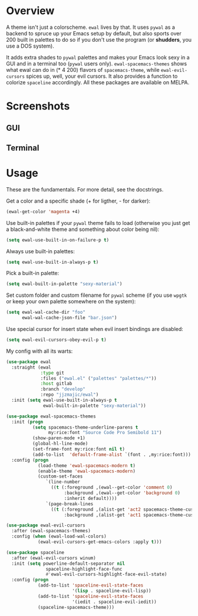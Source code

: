 * Overview
A theme isn't just a colorscheme. =ewal= lives by that. It uses
=pywal= as a backend to spruce up your Emacs setup by default, but
also sports over 200 built in palettes to do so if you don't use the
program (or *shudders*, you use a DOS system).

It adds extra shades to =pywal= palettes and makes your Emacs look
sexy in a GUI and in a terminal too (=pywal= users
only). =ewal-spacemacs-themes= shows what ewal can do in (* 4 200)
flavors of =spacemacs-theme=, while =ewal-evil-cursors= spices up,
well, your evil cursors. It also provides a function to colorize
=spaceline= accordingly. All these packages are available on
MELPA.

* Screenshots 
** GUI  
[[./scrots/ewal.gif]]
** Terminal
[[./scrots/ewal-terminal.png]]

* Usage
These are the fundamentals. For more detail, see the docstrings.

Get a color and a specific shade (+ for ligther, - for darker):
#+BEGIN_SRC emacs-lisp :tangle yes
(ewal-get-color 'magenta +4)
#+END_SRC

Use built-in palettes if your =pywal= theme fails to load (otherwise
you just get a black-and-white theme and something about color being
nil):
#+BEGIN_SRC emacs-lisp :tangle yes
(setq ewal-use-built-in-on-failure-p t)
#+END_SRC

Always use built-in palettes:
#+BEGIN_SRC emacs-lisp :tangle yes
(setq ewal-use-built-in-always-p t)
#+END_SRC

Pick a built-in palette:
#+BEGIN_SRC emacs-lisp :tangle yes
(setq ewal-built-in-palette "sexy-material")
#+END_SRC

Set custom folder and custom filename for =pywal= scheme (if you use
=wpgtk= or keep your own palette somewhere on the system):
#+BEGIN_SRC emacs-lisp :tangle yes
(setq ewal-wal-cache-dir "foo"
      ewal-wal-cache-json-file "bar.json")
#+END_SRC

Use special cursor for insert state when evil insert bindings are disabled:
#+BEGIN_SRC emacs-lisp :tangle yes
(setq ewal-evil-cursors-obey-evil-p t)
#+END_SRC

My config with all its warts:
#+BEGIN_SRC emacs-lisp :tangle yes
(use-package ewal
  :straight (ewal
             :type git
             :files ("ewal.el" ("palettes" "palettes/*"))
             :host gitlab
             :branch "develop"
             :repo "jjzmajic/ewal")
  :init (setq ewal-use-built-in-always-p t
              ewal-built-in-palette "sexy-material"))
              
(use-package ewal-spacemacs-themes
  :init (progn
          (setq spacemacs-theme-underline-parens t
                my:rice:font "Source Code Pro Semibold 11")
          (show-paren-mode +1)
          (global-hl-line-mode)
          (set-frame-font my:rice:font nil t)
          (add-to-list  'default-frame-alist `(font . ,my:rice:font)))
  :config (progn
            (load-theme 'ewal-spacemacs-modern t)
            (enable-theme 'ewal-spacemacs-modern)
            (custom-set-faces
               `(line-number
                 ((t (:foreground ,(ewal--get-color 'comment 0)
                      :background ,(ewal--get-color 'background 0)
                      :inherit default))))
               `(page-break-lines
                 ((t (:foreground ,(alist-get 'act2 spacemacs-theme-custom-colors)
                      :background ,(alist-get 'act1 spacemacs-theme-custom-colors))))))))
                      
(use-package ewal-evil-cursors
  :after (ewal-spacemacs-themes)
  :config (when (ewal-load-wal-colors)
            (ewal-evil-cursors-get-emacs-colors :apply t)))
            
(use-package spaceline
  :after (ewal-evil-cursors winum)
  :init (setq powerline-default-separator nil
               spaceline-highlight-face-func
               #'ewal-evil-cursors-highlight-face-evil-state)
  :config (progn
            (add-to-list 'spaceline-evil-state-faces
                         '(lisp . spaceline-evil-lisp))
            (add-to-list 'spaceline-evil-state-faces
                         '(iedit . spaceline-evil-iedit))
            (spaceline-spacemacs-theme)))
#+END_SRC
